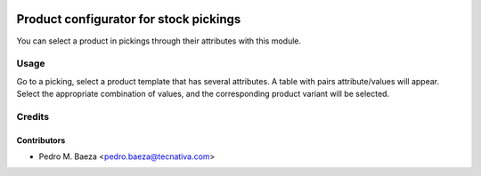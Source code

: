 .. image:: https://img.shields.io/badge/licence-AGPL--3-blue.svg
   :target: http://www.gnu.org/licenses/agpl-3.0-standalone.html
   :alt: License: AGPL-3

=======================================
Product configurator for stock pickings
=======================================

You can select a product in pickings through their attributes with this module.

Usage
=====

Go to a picking, select a product template that has several attributes. A table
with pairs attribute/values will appear. Select the appropriate combination
of values, and the corresponding product variant will be selected.

.. image:: https://odoo-community.org/website/image/ir.attachment/5784_f2813bd/datas
   :alt: Try me on Runbot
   :target: https://runbot.odoo-community.org/runbot/188/8.0

Credits
=======

Contributors
------------

* Pedro M. Baeza <pedro.baeza@tecnativa.com>
